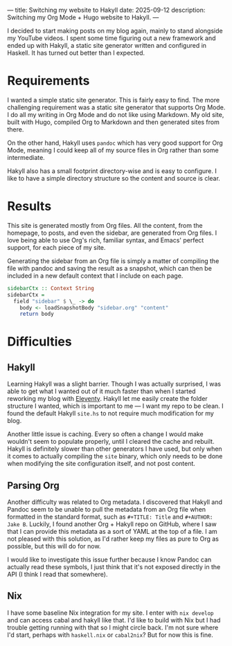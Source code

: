 ---
title: Switching my website to Hakyll
date: 2025-09-12
description: Switching my Org Mode + Hugo website to Hakyll.
---

I decided to start making posts on my blog again, mainly to stand alongside my YouTube videos. I spent some time figuring out a new framework and ended up with Hakyll, a static site generator written and configured in Haskell. It has turned out better than I expected.

* Requirements
I wanted a simple static site generator. This is fairly easy to find. The more challenging requirement was a static site generator that supports Org Mode. I do all my writing in Org Mode and do not like using Markdown. My old site, built with Hugo, compiled Org to Markdown and then generated sites from there.

On the other hand, Hakyll uses =pandoc= which has very good support for Org Mode, meaning I could keep all of my source files in Org rather than some intermediate.

Hakyll also has a small footprint directory-wise and is easy to configure. I like to have a simple directory structure so the content and source is clear.

* Results
This site is generated mostly from Org files. All the content, from the homepage, to posts, and even the sidebar, are generated from Org files. I love being able to use Org's rich, familiar syntax, and Emacs' perfect support, for each piece of my site.

Generating the sidebar from an Org file is simply a matter of compiling the file with pandoc and saving the result as a snapshot, which can then be included in a new default context that I include on each page.

#+BEGIN_SRC haskell
  sidebarCtx :: Context String
  sidebarCtx =
    field "sidebar" $ \_ -> do
      body <- loadSnapshotBody "sidebar.org" "content"
      return body
#+END_SRC

* Difficulties
** Hakyll
Learning Hakyll was a slight barrier. Though I was actually surprised, I was able to get what I wanted out of it much faster than when I started reworking my blog with [[https://www.11ty.dev/][Eleventy]]. Hakyll let me easily create the folder structure I wanted, which is important to me --- I want my repo to be clean. I found the default Hakyll =site.hs= to not require much modification for my blog.

Another little issue is caching. Every so often a change I would make wouldn't seem to populate properly, until I cleared the cache and rebuilt. Hakyll is definitely slower than other generators I have used, but only when it comes to actually compiling the =site= binary, which only needs to be done when modifying the site configuration itself, and not post content.

** Parsing Org
Another difficulty was related to Org metadata. I discovered that Hakyll and Pandoc seem to be unable to pull the metadata from an Org file when formatted in the standard format, such as ~#+TITLE: Title~ and ~#+AUTHOR: Jake B~. Luckily, I found another Org + Hakyll repo on GitHub, where I saw that I can provide this metadata as a sort of YAML at the top of a file. I am not pleased with this solution, as I'd rather keep my files as pure to Org as possible, but this will do for now.

I would like to investigate this issue further because I know Pandoc can actually read these symbols, I just think that it's not exposed directly in the API (I think I read that somewhere).

** Nix 
I have some baseline Nix integration for my site. I enter with =nix develop= and can access cabal and hakyll like that. I'd like to build with Nix but I had trouble getting running with that so I might circle back. I'm not sure where I'd start, perhaps with =haskell.nix= or =cabal2nix=? But for now this is fine.
